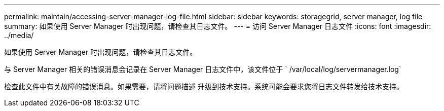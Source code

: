 ---
permalink: maintain/accessing-server-manager-log-file.html 
sidebar: sidebar 
keywords: storagegrid, server manager, log file 
summary: 如果使用 Server Manager 时出现问题，请检查其日志文件。 
---
= 访问 Server Manager 日志文件
:icons: font
:imagesdir: ../media/


[role="lead"]
如果使用 Server Manager 时出现问题，请检查其日志文件。

与 Server Manager 相关的错误消息会记录在 Server Manager 日志文件中，该文件位于 ` /var/local/log/servermanager.log`

检查此文件中有关故障的错误消息。如果需要，请将问题描述 升级到技术支持。系统可能会要求您将日志文件转发给技术支持。
